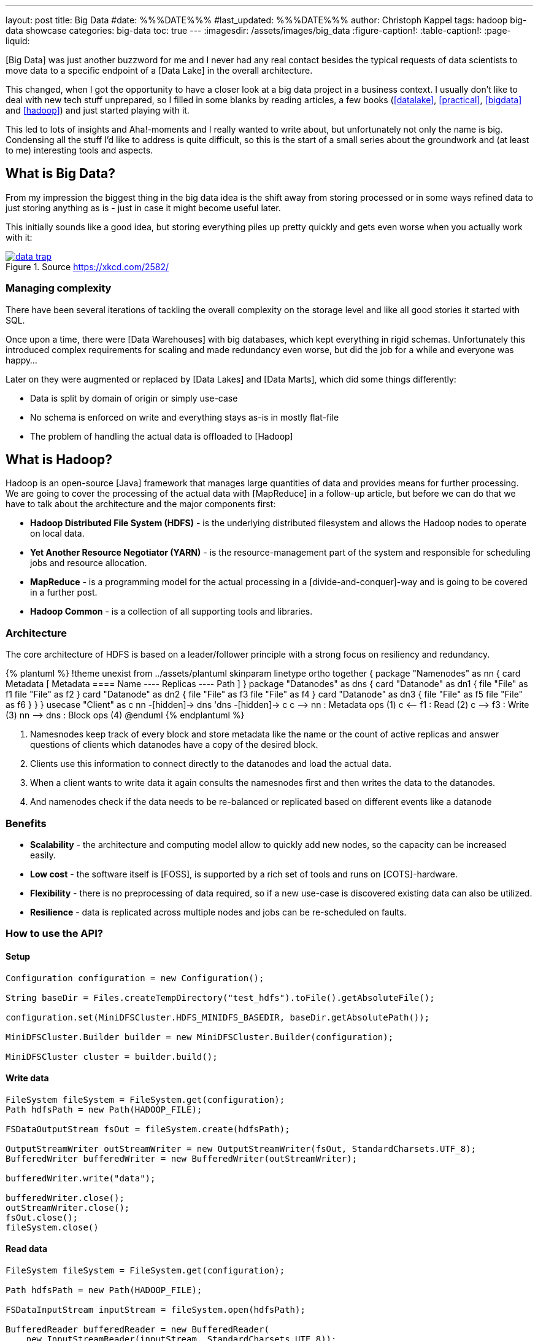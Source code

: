 ---
layout: post
title: Big Data
#date: %%%DATE%%%
#last_updated: %%%DATE%%%
author: Christoph Kappel
tags: hadoop big-data showcase
categories: big-data
toc: true
---
ifdef::asciidoctorconfigdir[]
:imagesdir: {asciidoctorconfigdir}/../assets/images/big_data
endif::[]
ifndef::asciidoctorconfigdir[]
:imagesdir: /assets/images/big_data
endif::[]
:figure-caption!:
:table-caption!:
:page-liquid:

////
https://github.com/unexist/showcase-hadoop-cdc-quarkus/
https://aws.amazon.com/compare/the-difference-between-a-data-warehouse-data-lake-and-data-mart/
https://cloud.google.com/learn/what-is-hadoop
https://hadoop.apache.org/docs/r1.2.1/hdfs_design.html
////

[Big Data] was just another buzzword for me and I never had any real contact besides the typical
requests of data scientists to move data to a specific endpoint of a [Data Lake] in the overall
architecture.

This changed, when I got the opportunity to have a closer look at a big data project in a business
context.
I usually don't like to deal with new tech stuff unprepared, so I filled in some blanks by reading
articles, a few books (<<datalake>>, <<practical>>, <<bigdata>> and <<hadoop>>) and just started
playing with it.

This led to lots of insights and Aha!-moments and I really wanted to write about, but unfortunately
not only the name is big.
Condensing all the stuff I'd like to address is quite difficult, so this is the start of a small
series about the groundwork and (at least to me) interesting tools and aspects.

== What is Big Data?

From my impression the biggest thing in the big data idea is the shift away from storing processed
or in some ways refined data to just storing anything as is - just in case it might become useful
later.

This initially sounds like a good idea, but storing everything piles up pretty quickly and gets
even worse when you actually work with it:

[link=https://xkcd.com/2582/]
.Source <https://xkcd.com/2582/>
image::data_trap.png[]

=== Managing complexity

There have been several iterations of tackling the overall complexity on the storage level and like
all good stories it started with SQL.

Once upon a time, there were [Data Warehouses] with big databases, which kept everything in rigid
schemas.
Unfortunately this introduced complex requirements for scaling and made redundancy even worse, but
did the job for a while and everyone was happy...

Later on they were augmented or replaced by [Data Lakes] and [Data Marts], which did some things
differently:

- Data is split by domain of origin or simply use-case
- No schema is enforced on write and everything stays as-is in mostly flat-file
- The problem of handling the actual data is offloaded to [Hadoop]

== What is Hadoop?

Hadoop is an open-source [Java] framework that manages large quantities of data and provides means
for further processing.
We are going to cover the processing of the actual data with [MapReduce] in a follow-up article,
but before we can do that we have to talk about the architecture and the major components first:

- *Hadoop Distributed File System (HDFS)* - is the underlying distributed filesystem and allows
the Hadoop nodes to operate on local data.
- *Yet Another Resource Negotiator (YARN)* - is the resource-management part of the system and
responsible for scheduling jobs and resource allocation.
- *MapReduce* - is a programming model for the actual processing in a [divide-and-conquer]-way
and is going to be covered in a further post.
- *Hadoop Common* - is a collection of all supporting tools and libraries.

=== Architecture

The core architecture of HDFS is based on a leader/follower principle with a strong focus on
resiliency and redundancy.

++++
{% plantuml %}
!theme unexist from ../assets/plantuml
skinparam linetype ortho

together {
  package "Namenodes" as nn {
    card Metadata [
    Metadata
    ====
    Name
    ----
    Replicas
    ----
    Path
    ]
  }

  package "Datanodes" as dns {
    card "Datanode" as dn1 {
      file "File" as f1
      file "File" as f2
    }

    card "Datanode" as dn2 {
      file "File" as f3
      file "File" as f4
    }

    card "Datanode" as dn3 {
      file "File" as f5
      file "File" as f6
    }
  }
}

usecase "Client" as c

nn -[hidden]-> dns
'dns -[hidden]-> c

c --> nn : Metadata ops (1)
c <-- f1 : Read (2)
c --> f3 : Write (3)

nn --> dns : Block ops (4)

@enduml
{% endplantuml %}
++++

<1> Namesnodes keep track of every block and store metadata like the name or the count of active
replicas and answer questions of clients which datanodes have a copy of the desired block.
<2> Clients use this information to connect directly to the datanodes and load the actual data.
<3> When a client wants to write data it again consults the namesnodes first and then writes the data
to the datanodes.
<4> And namenodes check if the data needs to be re-balanced or replicated based on different events
like a datanode

=== Benefits

- *Scalability* - the architecture and computing model allow to quickly add new nodes, so the
capacity can be increased easily.
- *Low cost* - the software itself is [FOSS], is supported by a rich set of tools and runs on
[COTS]-hardware.
- *Flexibility* - there is no preprocessing of data required, so if a new use-case is discovered
existing data can also be utilized.
- *Resilience* - data is replicated across multiple nodes and jobs can be re-scheduled on faults.

=== How to use the API?

==== Setup

[source,java]
----
Configuration configuration = new Configuration();

String baseDir = Files.createTempDirectory("test_hdfs").toFile().getAbsoluteFile();

configuration.set(MiniDFSCluster.HDFS_MINIDFS_BASEDIR, baseDir.getAbsolutePath());

MiniDFSCluster.Builder builder = new MiniDFSCluster.Builder(configuration);

MiniDFSCluster cluster = builder.build();
----

==== Write data

[source,java]
----
FileSystem fileSystem = FileSystem.get(configuration);
Path hdfsPath = new Path(HADOOP_FILE);

FSDataOutputStream fsOut = fileSystem.create(hdfsPath);

OutputStreamWriter outStreamWriter = new OutputStreamWriter(fsOut, StandardCharsets.UTF_8);
BufferedWriter bufferedWriter = new BufferedWriter(outStreamWriter);

bufferedWriter.write("data");

bufferedWriter.close();
outStreamWriter.close();
fsOut.close();
fileSystem.close()
----

==== Read data

[source,java]
----
FileSystem fileSystem = FileSystem.get(configuration);

Path hdfsPath = new Path(HADOOP_FILE);

FSDataInputStream inputStream = fileSystem.open(hdfsPath);

BufferedReader bufferedReader = new BufferedReader(
    new InputStreamReader(inputStream, StandardCharsets.UTF_8));

String line = null;
while (null != (line = bufferedReader.readLine())) {
    LOGGER.debug("Read line: %s", line);
}

inputStream.close();
fileSystem.close();
----

=== On the shell

[source,shell]
----
BP-306144324-10.21.1.65-1698325314327 $ ls -R
current/  tmp/  scanner.cursor

./current:
finalized/  rbw/  VERSION

./current/finalized:
subdir0/

./current/finalized/subdir0:
subdir0/

./current/finalized/subdir0/subdir0:
blk_1073741825  blk_1073741825_1002.meta

./current/rbw:

./tmp:
----

== Conclusion

[bibliography]
== References

* [[[datalake]]] Alex Gorelik, The Enterprise Big Data Lake: Delivering the Promise of Big Data and Data Science, O'Reilly 2019
* [[[practical]]] Saurabh Gupta, Practical Enterprise Data Lake Insights: Handle Data-Driven Challenges in an Enterprise Big Data Lake, Apress 2018
* [[[bigdata]]] Nathan Marz, Big Data, Manning 2019
* [[[hadoop]]] Tom White, Hadoop: The Definitive Guide, O'Reilly 2009
